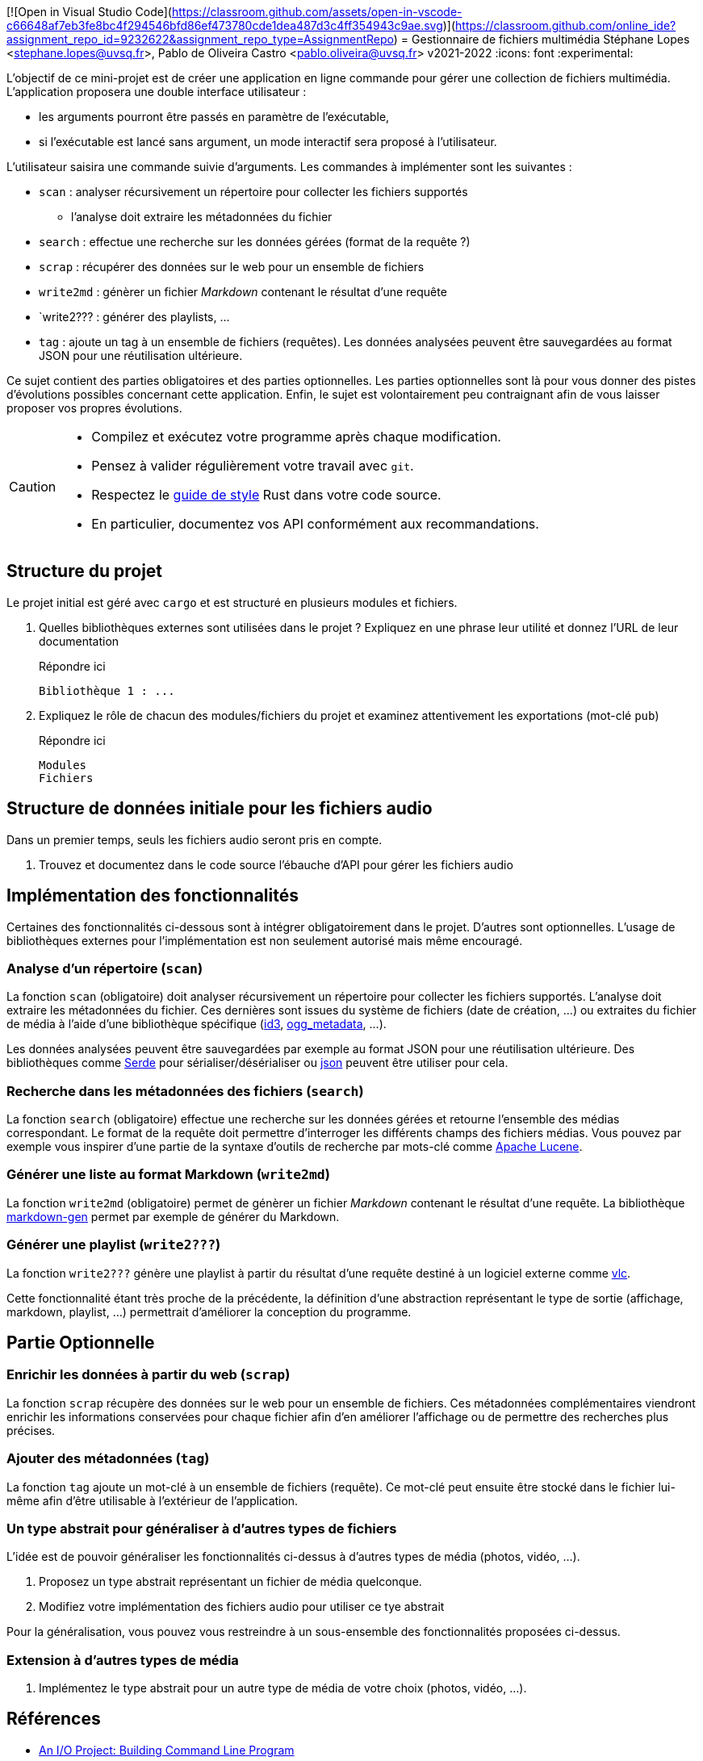 [![Open in Visual Studio Code](https://classroom.github.com/assets/open-in-vscode-c66648af7eb3fe8bc4f294546bfd86ef473780cde1dea487d3c4ff354943c9ae.svg)](https://classroom.github.com/online_ide?assignment_repo_id=9232622&assignment_repo_type=AssignmentRepo)
= Gestionnaire de fichiers multimédia
Stéphane Lopes <stephane.lopes@uvsq.fr>, Pablo de Oliveira Castro <pablo.oliveira@uvsq.fr>
v2021-2022
:icons: font
:experimental:

L'objectif de ce mini-projet est de créer une application en ligne commande pour gérer une collection de fichiers multimédia.
L'application proposera une double interface utilisateur :

* les arguments pourront être passés en paramètre de l'exécutable,
* si l'exécutable est lancé sans argument, un mode interactif sera proposé à l'utilisateur.

L'utilisateur saisira une commande suivie d'arguments.
Les commandes à implémenter sont les suivantes :

* `scan` : analyser récursivement un répertoire pour collecter les fichiers supportés
** l'analyse doit extraire les métadonnées du fichier
* `search` : effectue une recherche sur les données gérées (format de la requête ?)
* `scrap` : récupérer des données sur le web pour un ensemble de fichiers
* `write2md` : génèrer un fichier _Markdown_ contenant le résultat d'une requête
* `write2??? : générer des playlists, ...
* `tag` : ajoute un tag à un ensemble de fichiers (requêtes).
Les données analysées peuvent être sauvegardées au format JSON pour une réutilisation ultérieure.

Ce sujet contient des parties obligatoires et des parties optionnelles.
Les parties optionnelles sont là pour vous donner des pistes d'évolutions possibles concernant cette application.
Enfin, le sujet est volontairement peu contraignant afin de vous laisser proposer vos propres évolutions.

[CAUTION]
====
* Compilez et exécutez votre programme après chaque modification.
* Pensez à valider régulièrement votre travail avec `git`.
* Respectez le https://doc.rust-lang.org/1.0.0/style/[guide de style] Rust dans votre code source.
* En particulier, documentez vos API conformément aux recommandations.
====

== Structure du projet
Le projet initial est géré avec `cargo` et est structuré en plusieurs modules et fichiers.

. Quelles bibliothèques externes sont utilisées dans le projet ? Expliquez en une phrase leur utilité et donnez l'URL de leur documentation
+
.Répondre ici
....
Bibliothèque 1 : ...
....
. Expliquez le rôle de chacun des modules/fichiers du projet et examinez attentivement les exportations (mot-clé `pub`)
+
.Répondre ici
....
Modules
Fichiers
....

== Structure de données initiale pour les fichiers audio
Dans un premier temps, seuls les fichiers audio seront pris en compte.

. Trouvez et documentez dans le code source l'ébauche d'API pour gérer les fichiers audio

== Implémentation des fonctionnalités
Certaines des fonctionnalités ci-dessous sont à intégrer obligatoirement dans le projet.
D'autres sont optionnelles.
L'usage de bibliothèques externes pour l'implémentation est non seulement autorisé mais même encouragé.

=== Analyse d'un répertoire (`scan`)
La fonction `scan` (obligatoire) doit analyser récursivement un répertoire pour collecter les fichiers supportés.
L'analyse doit extraire les métadonnées du fichier.
Ces dernières sont issues du système de fichiers (date de création, ...) ou extraites du fichier de média à l'aide d'une bibliothèque spécifique (https://crates.io/crates/id3[id3], https://crates.io/crates/ogg_metadata[ogg_metadata], ...).

Les données analysées peuvent être sauvegardées par exemple au format JSON pour une réutilisation ultérieure.
Des bibliothèques comme https://crates.io/crates/serde[Serde] pour sérialiser/désérialiser ou https://crates.io/crates/json[json] peuvent être utiliser pour cela.

=== Recherche dans les métadonnées des fichiers (`search`)
La fonction `search` (obligatoire) effectue une recherche sur les données gérées et retourne l'ensemble des médias correspondant.
Le format de la requête doit permettre d'interroger les différents champs des fichiers médias.
Vous pouvez par exemple vous inspirer d'une partie de la syntaxe d'outils de recherche par mots-clé comme https://lucene.apache.org/core/2_9_4/queryparsersyntax.html[Apache Lucene].

=== Générer une liste au format Markdown (`write2md`)
La fonction `write2md` (obligatoire) permet de génèrer un fichier _Markdown_ contenant le résultat d'une requête.
La bibliothèque https://crates.io/crates/markdown-gen[markdown-gen] permet par exemple de générer du Markdown.

=== Générer une playlist (`write2???`)
La fonction `write2???` génère une playlist à partir du résultat d'une requête destiné à un logiciel externe comme https://www.videolan.org/vlc/index.fr.html[vlc].

Cette fonctionnalité étant très proche de la précédente, la définition d'une abstraction représentant le type de sortie (affichage, markdown, playlist, ...) permettrait d'améliorer la conception du programme.

== Partie Optionnelle

=== Enrichir les données à partir du web (`scrap`)
La fonction `scrap` récupère des données sur le web pour un ensemble de fichiers.
Ces métadonnées complémentaires viendront enrichir les informations conservées pour chaque fichier afin d'en améliorer l'affichage ou de permettre des recherches plus précises.

=== Ajouter des métadonnées (`tag`)
La fonction `tag` ajoute un mot-clé à un ensemble de fichiers (requête).
Ce mot-clé peut ensuite être stocké dans le fichier lui-même afin d'être utilisable à l'extérieur de l'application.

=== Un type abstrait pour généraliser à d'autres types de fichiers
L'idée est de pouvoir généraliser les fonctionnalités ci-dessus à d'autres types de média (photos, vidéo, ...).

. Proposez un type abstrait représentant un fichier de média quelconque.
. Modifiez votre implémentation des fichiers audio pour utiliser ce tye abstrait

Pour la généralisation, vous pouvez vous restreindre à un sous-ensemble des fonctionnalités proposées ci-dessus.

=== Extension à d'autres types de média
. Implémentez le type abstrait pour un autre type de média de votre choix (photos, vidéo, ...).

== Références
* https://doc.rust-lang.org/book/ch12-00-an-io-project.html[An I/O Project: Building  Command Line Program]
* https://rust-cli.github.io/book/index.html[Command line apps in Rust]
* https://github.com/andrewgremlich/media_organizer[Media Organizer]
* https://github.com/pdeljanov/Symphonia[Symphonia]
* Quelques bibliothèques externes en lien avec ce projet
** https://crates.io/crates/kamadak-exif[kamadak-exif] pour extraite les métadonnées 'images
** https://crates.io/crates/ffmpeg-next[ffmpeg-next] pour interagir avec FFMPEG
** https://crates.io/crates/structopt[StructOpt] / https://crates.io/crates/clap[clap] pour parser les arguments de CLI
** https://crates.io/crates/console[console] pour agrémenter les affichages
** https://crates.io/crates/pancurses[pancurses] pour créer une IHM dans le terminal
** https://crates.io/crates/terminal_cli[terminal_cli] pour créer un appli CLI nteractive
** https://crates.io/crates/walkdir[walkdir] / https://github.com/rust-lang-nursery/lob[glob] pour chercher des fichiers dans le FS
